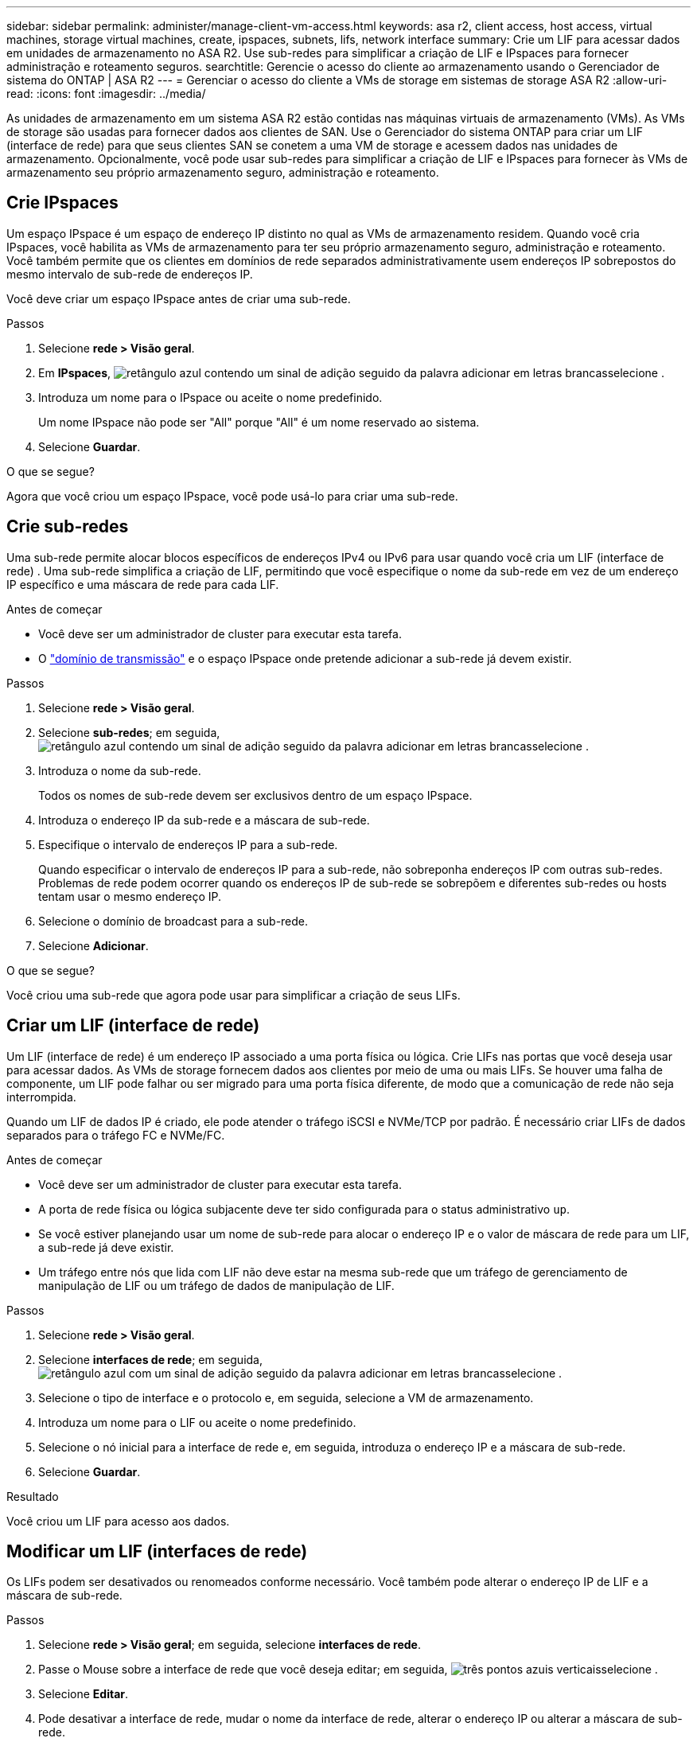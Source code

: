 ---
sidebar: sidebar 
permalink: administer/manage-client-vm-access.html 
keywords: asa r2, client access, host access, virtual machines, storage virtual machines, create, ipspaces, subnets, lifs, network interface 
summary: Crie um LIF para acessar dados em unidades de armazenamento no ASA R2. Use sub-redes para simplificar a criação de LIF e IPspaces para fornecer administração e roteamento seguros. 
searchtitle: Gerencie o acesso do cliente ao armazenamento usando o Gerenciador de sistema do ONTAP | ASA R2 
---
= Gerenciar o acesso do cliente a VMs de storage em sistemas de storage ASA R2
:allow-uri-read: 
:icons: font
:imagesdir: ../media/


[role="lead"]
As unidades de armazenamento em um sistema ASA R2 estão contidas nas máquinas virtuais de armazenamento (VMs). As VMs de storage são usadas para fornecer dados aos clientes de SAN. Use o Gerenciador do sistema ONTAP para criar um LIF (interface de rede) para que seus clientes SAN se conetem a uma VM de storage e acessem dados nas unidades de armazenamento. Opcionalmente, você pode usar sub-redes para simplificar a criação de LIF e IPspaces para fornecer às VMs de armazenamento seu próprio armazenamento seguro, administração e roteamento.



== Crie IPspaces

Um espaço IPspace é um espaço de endereço IP distinto no qual as VMs de armazenamento residem. Quando você cria IPspaces, você habilita as VMs de armazenamento para ter seu próprio armazenamento seguro, administração e roteamento. Você também permite que os clientes em domínios de rede separados administrativamente usem endereços IP sobrepostos do mesmo intervalo de sub-rede de endereços IP.

Você deve criar um espaço IPspace antes de criar uma sub-rede.

.Passos
. Selecione *rede > Visão geral*.
. Em *IPspaces*, image:icon_add_blue_bg.png["retângulo azul contendo um sinal de adição seguido da palavra adicionar em letras brancas"]selecione .
. Introduza um nome para o IPspace ou aceite o nome predefinido.
+
Um nome IPspace não pode ser "All" porque "All" é um nome reservado ao sistema.

. Selecione *Guardar*.


.O que se segue?
Agora que você criou um espaço IPspace, você pode usá-lo para criar uma sub-rede.



== Crie sub-redes

Uma sub-rede permite alocar blocos específicos de endereços IPv4 ou IPv6 para usar quando você cria um LIF (interface de rede) . Uma sub-rede simplifica a criação de LIF, permitindo que você especifique o nome da sub-rede em vez de um endereço IP específico e uma máscara de rede para cada LIF.

.Antes de começar
* Você deve ser um administrador de cluster para executar esta tarefa.
* O link:../administer/manage-cluster-networking.html#add-a-broadcast-domain["domínio de transmissão"] e o espaço IPspace onde pretende adicionar a sub-rede já devem existir.


.Passos
. Selecione *rede > Visão geral*.
. Selecione *sub-redes*; em seguida, image:icon_add_blue_bg.png["retângulo azul contendo um sinal de adição seguido da palavra adicionar em letras brancas"]selecione .
. Introduza o nome da sub-rede.
+
Todos os nomes de sub-rede devem ser exclusivos dentro de um espaço IPspace.

. Introduza o endereço IP da sub-rede e a máscara de sub-rede.
. Especifique o intervalo de endereços IP para a sub-rede.
+
Quando especificar o intervalo de endereços IP para a sub-rede, não sobreponha endereços IP com outras sub-redes. Problemas de rede podem ocorrer quando os endereços IP de sub-rede se sobrepõem e diferentes sub-redes ou hosts tentam usar o mesmo endereço IP.

. Selecione o domínio de broadcast para a sub-rede.
. Selecione *Adicionar*.


.O que se segue?
Você criou uma sub-rede que agora pode usar para simplificar a criação de seus LIFs.



== Criar um LIF (interface de rede)

Um LIF (interface de rede) é um endereço IP associado a uma porta física ou lógica. Crie LIFs nas portas que você deseja usar para acessar dados. As VMs de storage fornecem dados aos clientes por meio de uma ou mais LIFs. Se houver uma falha de componente, um LIF pode falhar ou ser migrado para uma porta física diferente, de modo que a comunicação de rede não seja interrompida.

Quando um LIF de dados IP é criado, ele pode atender o tráfego iSCSI e NVMe/TCP por padrão. É necessário criar LIFs de dados separados para o tráfego FC e NVMe/FC.

.Antes de começar
* Você deve ser um administrador de cluster para executar esta tarefa.
* A porta de rede física ou lógica subjacente deve ter sido configurada para o status administrativo `up`.
* Se você estiver planejando usar um nome de sub-rede para alocar o endereço IP e o valor de máscara de rede para um LIF, a sub-rede já deve existir.
* Um tráfego entre nós que lida com LIF não deve estar na mesma sub-rede que um tráfego de gerenciamento de manipulação de LIF ou um tráfego de dados de manipulação de LIF.


.Passos
. Selecione *rede > Visão geral*.
. Selecione *interfaces de rede*; em seguida, image:icon_add_blue_bg.png["retângulo azul com um sinal de adição seguido da palavra adicionar em letras brancas"]selecione .
. Selecione o tipo de interface e o protocolo e, em seguida, selecione a VM de armazenamento.
. Introduza um nome para o LIF ou aceite o nome predefinido.
. Selecione o nó inicial para a interface de rede e, em seguida, introduza o endereço IP e a máscara de sub-rede.
. Selecione *Guardar*.


.Resultado
Você criou um LIF para acesso aos dados.



== Modificar um LIF (interfaces de rede)

Os LIFs podem ser desativados ou renomeados conforme necessário. Você também pode alterar o endereço IP de LIF e a máscara de sub-rede.

.Passos
. Selecione *rede > Visão geral*; em seguida, selecione *interfaces de rede*.
. Passe o Mouse sobre a interface de rede que você deseja editar; em seguida, image:icon_kabob.gif["três pontos azuis verticais"]selecione .
. Selecione *Editar*.
. Pode desativar a interface de rede, mudar o nome da interface de rede, alterar o endereço IP ou alterar a máscara de sub-rede.
. Selecione *Guardar*.


.Resultado
Seu LIF foi modificado.
